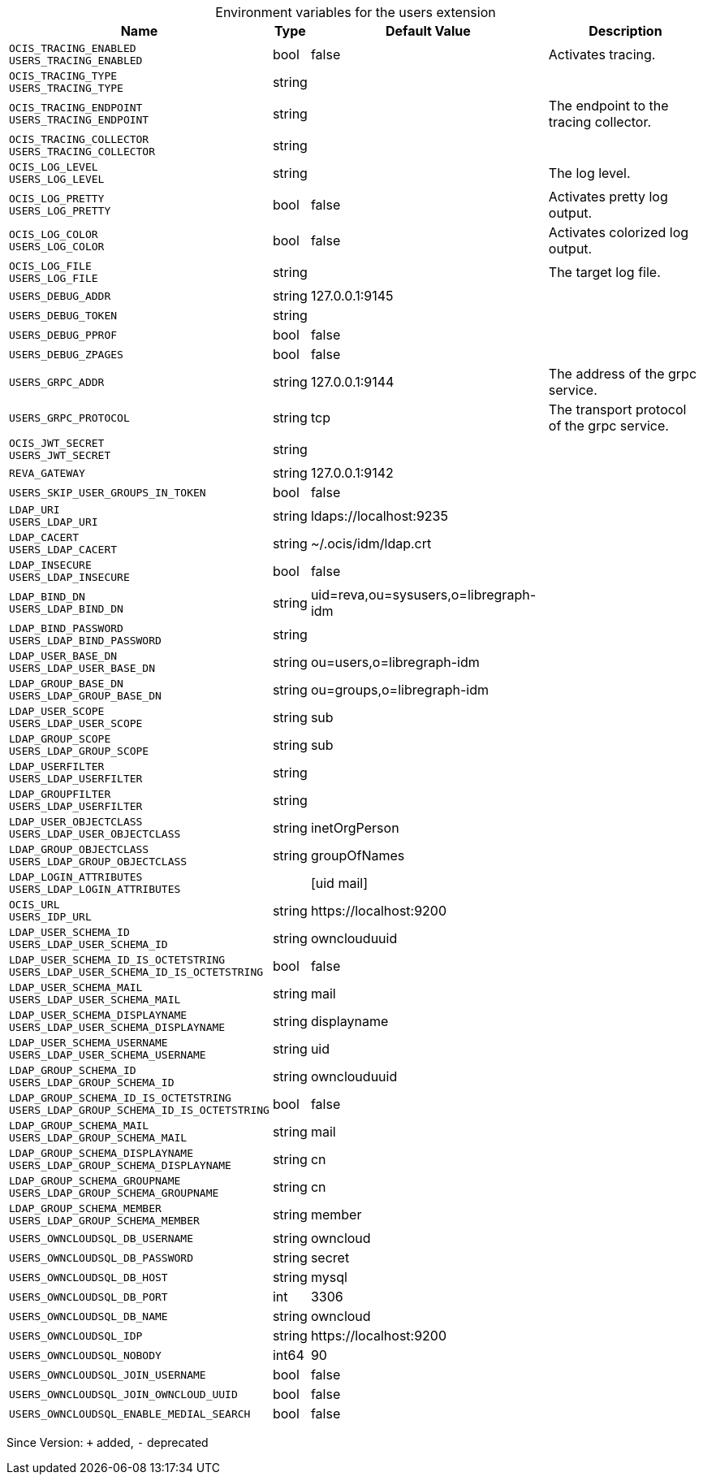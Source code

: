 [caption=]
.Environment variables for the users extension
[width="100%",cols="~,~,~,~",options="header"]
|===
| Name
| Type
| Default Value
| Description

|
`OCIS_TRACING_ENABLED` +
`USERS_TRACING_ENABLED`
| bool
| false
| Activates tracing.

|
`OCIS_TRACING_TYPE` +
`USERS_TRACING_TYPE`
| string
| 
| 

|
`OCIS_TRACING_ENDPOINT` +
`USERS_TRACING_ENDPOINT`
| string
| 
| The endpoint to the tracing collector.

|
`OCIS_TRACING_COLLECTOR` +
`USERS_TRACING_COLLECTOR`
| string
| 
| 

|
`OCIS_LOG_LEVEL` +
`USERS_LOG_LEVEL`
| string
| 
| The log level.

|
`OCIS_LOG_PRETTY` +
`USERS_LOG_PRETTY`
| bool
| false
| Activates pretty log output.

|
`OCIS_LOG_COLOR` +
`USERS_LOG_COLOR`
| bool
| false
| Activates colorized log output.

|
`OCIS_LOG_FILE` +
`USERS_LOG_FILE`
| string
| 
| The target log file.

|
`USERS_DEBUG_ADDR`
| string
| 127.0.0.1:9145
| 

|
`USERS_DEBUG_TOKEN`
| string
| 
| 

|
`USERS_DEBUG_PPROF`
| bool
| false
| 

|
`USERS_DEBUG_ZPAGES`
| bool
| false
| 

|
`USERS_GRPC_ADDR`
| string
| 127.0.0.1:9144
| The address of the grpc service.

|
`USERS_GRPC_PROTOCOL`
| string
| tcp
| The transport protocol of the grpc service.

|
`OCIS_JWT_SECRET` +
`USERS_JWT_SECRET`
| string
| 
| 

|
`REVA_GATEWAY`
| string
| 127.0.0.1:9142
| 

|
`USERS_SKIP_USER_GROUPS_IN_TOKEN`
| bool
| false
| 

|
`LDAP_URI` +
`USERS_LDAP_URI`
| string
| ldaps://localhost:9235
| 

|
`LDAP_CACERT` +
`USERS_LDAP_CACERT`
| string
| ~/.ocis/idm/ldap.crt
| 

|
`LDAP_INSECURE` +
`USERS_LDAP_INSECURE`
| bool
| false
| 

|
`LDAP_BIND_DN` +
`USERS_LDAP_BIND_DN`
| string
| uid=reva,ou=sysusers,o=libregraph-idm
| 

|
`LDAP_BIND_PASSWORD` +
`USERS_LDAP_BIND_PASSWORD`
| string
| 
| 

|
`LDAP_USER_BASE_DN` +
`USERS_LDAP_USER_BASE_DN`
| string
| ou=users,o=libregraph-idm
| 

|
`LDAP_GROUP_BASE_DN` +
`USERS_LDAP_GROUP_BASE_DN`
| string
| ou=groups,o=libregraph-idm
| 

|
`LDAP_USER_SCOPE` +
`USERS_LDAP_USER_SCOPE`
| string
| sub
| 

|
`LDAP_GROUP_SCOPE` +
`USERS_LDAP_GROUP_SCOPE`
| string
| sub
| 

|
`LDAP_USERFILTER` +
`USERS_LDAP_USERFILTER`
| string
| 
| 

|
`LDAP_GROUPFILTER` +
`USERS_LDAP_USERFILTER`
| string
| 
| 

|
`LDAP_USER_OBJECTCLASS` +
`USERS_LDAP_USER_OBJECTCLASS`
| string
| inetOrgPerson
| 

|
`LDAP_GROUP_OBJECTCLASS` +
`USERS_LDAP_GROUP_OBJECTCLASS`
| string
| groupOfNames
| 

|
`LDAP_LOGIN_ATTRIBUTES` +
`USERS_LDAP_LOGIN_ATTRIBUTES`
| 
| [uid mail]
| 

|
`OCIS_URL` +
`USERS_IDP_URL`
| string
| \https://localhost:9200
| 

|
`LDAP_USER_SCHEMA_ID` +
`USERS_LDAP_USER_SCHEMA_ID`
| string
| ownclouduuid
| 

|
`LDAP_USER_SCHEMA_ID_IS_OCTETSTRING` +
`USERS_LDAP_USER_SCHEMA_ID_IS_OCTETSTRING`
| bool
| false
| 

|
`LDAP_USER_SCHEMA_MAIL` +
`USERS_LDAP_USER_SCHEMA_MAIL`
| string
| mail
| 

|
`LDAP_USER_SCHEMA_DISPLAYNAME` +
`USERS_LDAP_USER_SCHEMA_DISPLAYNAME`
| string
| displayname
| 

|
`LDAP_USER_SCHEMA_USERNAME` +
`USERS_LDAP_USER_SCHEMA_USERNAME`
| string
| uid
| 

|
`LDAP_GROUP_SCHEMA_ID` +
`USERS_LDAP_GROUP_SCHEMA_ID`
| string
| ownclouduuid
| 

|
`LDAP_GROUP_SCHEMA_ID_IS_OCTETSTRING` +
`USERS_LDAP_GROUP_SCHEMA_ID_IS_OCTETSTRING`
| bool
| false
| 

|
`LDAP_GROUP_SCHEMA_MAIL` +
`USERS_LDAP_GROUP_SCHEMA_MAIL`
| string
| mail
| 

|
`LDAP_GROUP_SCHEMA_DISPLAYNAME` +
`USERS_LDAP_GROUP_SCHEMA_DISPLAYNAME`
| string
| cn
| 

|
`LDAP_GROUP_SCHEMA_GROUPNAME` +
`USERS_LDAP_GROUP_SCHEMA_GROUPNAME`
| string
| cn
| 

|
`LDAP_GROUP_SCHEMA_MEMBER` +
`USERS_LDAP_GROUP_SCHEMA_MEMBER`
| string
| member
| 

|
`USERS_OWNCLOUDSQL_DB_USERNAME`
| string
| owncloud
| 

|
`USERS_OWNCLOUDSQL_DB_PASSWORD`
| string
| secret
| 

|
`USERS_OWNCLOUDSQL_DB_HOST`
| string
| mysql
| 

|
`USERS_OWNCLOUDSQL_DB_PORT`
| int
| 3306
| 

|
`USERS_OWNCLOUDSQL_DB_NAME`
| string
| owncloud
| 

|
`USERS_OWNCLOUDSQL_IDP`
| string
| \https://localhost:9200
| 

|
`USERS_OWNCLOUDSQL_NOBODY`
| int64
| 90
| 

|
`USERS_OWNCLOUDSQL_JOIN_USERNAME`
| bool
| false
| 

|
`USERS_OWNCLOUDSQL_JOIN_OWNCLOUD_UUID`
| bool
| false
| 

|
`USERS_OWNCLOUDSQL_ENABLE_MEDIAL_SEARCH`
| bool
| false
| 
|===

Since Version: `+` added, `-` deprecated
